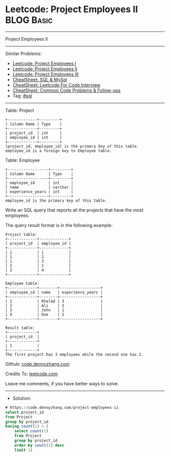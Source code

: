 * Leetcode: Project Employees II                                 :BLOG:Basic:
#+STARTUP: showeverything
#+OPTIONS: toc:nil \n:t ^:nil creator:nil d:nil
:PROPERTIES:
:type:     sql
:END:
---------------------------------------------------------------------
Project Employees II
---------------------------------------------------------------------
#+BEGIN_HTML
<a href="https://github.com/dennyzhang/code.dennyzhang.com/tree/master/problems/project-employees-ii"><img align="right" width="200" height="183" src="https://www.dennyzhang.com/wp-content/uploads/denny/watermark/github.png" /></a>
#+END_HTML
Similar Problems:
- [[https://code.dennyzhang.com/project-employees-i][Leetcode: Project Employees I]]
- [[https://code.dennyzhang.com/project-employees-ii][Leetcode: Project Employees II]]
- [[https://code.dennyzhang.com/project-employees-iii][Leetcode: Project Employees III]]
- [[https://cheatsheet.dennyzhang.com/cheatsheet-mysql-A4][CheatSheet: SQL & MySql]]
- [[https://cheatsheet.dennyzhang.com/cheatsheet-leetcode-A4][CheatSheet: Leetcode For Code Interview]]
- [[https://cheatsheet.dennyzhang.com/cheatsheet-followup-A4][CheatSheet: Common Code Problems & Follow-ups]]
- Tag: [[https://code.dennyzhang.com/review-sql][#sql]]
---------------------------------------------------------------------
Table: Project
#+BEGIN_EXAMPLE
+-------------+---------+
| Column Name | Type    |
+-------------+---------+
| project_id  | int     |
| employee_id | int     |
+-------------+---------+
(project_id, employee_id) is the primary key of this table.
employee_id is a foreign key to Employee table.
#+END_EXAMPLE

Table: Employee
#+BEGIN_EXAMPLE
+------------------+---------+
| Column Name      | Type    |
+------------------+---------+
| employee_id      | int     |
| name             | varchar |
| experience_years | int     |
+------------------+---------+
employee_id is the primary key of this table.
#+END_EXAMPLE
 
Write an SQL query that reports all the projects that have the most employees.

The query result format is in the following example:
#+BEGIN_EXAMPLE
Project table:
+-------------+-------------+
| project_id  | employee_id |
+-------------+-------------+
| 1           | 1           |
| 1           | 2           |
| 1           | 3           |
| 2           | 1           |
| 2           | 4           |
+-------------+-------------+

Employee table:
+-------------+--------+------------------+
| employee_id | name   | experience_years |
+-------------+--------+------------------+
| 1           | Khaled | 3                |
| 2           | Ali    | 2                |
| 3           | John   | 1                |
| 4           | Doe    | 2                |
+-------------+--------+------------------+

Result table:
+-------------+
| project_id  |
+-------------+
| 1           |
+-------------+
The first project has 3 employees while the second one has 2.
#+END_EXAMPLE

Github: [[https://github.com/dennyzhang/code.dennyzhang.com/tree/master/problems/project-employees-ii][code.dennyzhang.com]]

Credits To: [[https://leetcode.com/problems/project-employees-ii/description/][leetcode.com]]

Leave me comments, if you have better ways to solve.
---------------------------------------------------------------------
- Solution:

#+BEGIN_SRC sql
# https://code.dennyzhang.com/project-employees-ii
select project_id
from Project
group by project_id
having count(1) = (
    select count(1)
    from Project
    group by project_id
    order by count(1) desc
    limit 1)
#+END_SRC

#+BEGIN_HTML
<div style="overflow: hidden;">
<div style="float: left; padding: 5px"> <a href="https://www.linkedin.com/in/dennyzhang001"><img src="https://www.dennyzhang.com/wp-content/uploads/sns/linkedin.png" alt="linkedin" /></a></div>
<div style="float: left; padding: 5px"><a href="https://github.com/dennyzhang"><img src="https://www.dennyzhang.com/wp-content/uploads/sns/github.png" alt="github" /></a></div>
<div style="float: left; padding: 5px"><a href="https://www.dennyzhang.com/slack" target="_blank" rel="nofollow"><img src="https://www.dennyzhang.com/wp-content/uploads/sns/slack.png" alt="slack"/></a></div>
</div>
#+END_HTML
